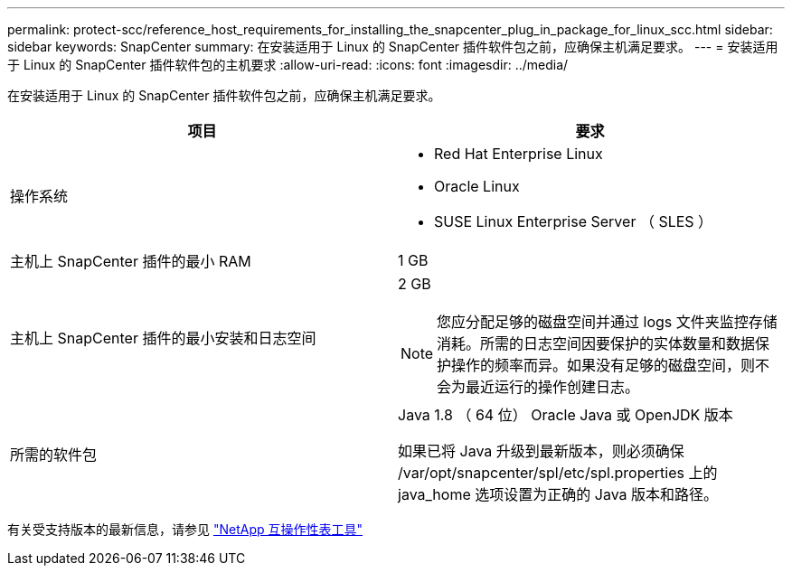 ---
permalink: protect-scc/reference_host_requirements_for_installing_the_snapcenter_plug_in_package_for_linux_scc.html 
sidebar: sidebar 
keywords: SnapCenter 
summary: 在安装适用于 Linux 的 SnapCenter 插件软件包之前，应确保主机满足要求。 
---
= 安装适用于 Linux 的 SnapCenter 插件软件包的主机要求
:allow-uri-read: 
:icons: font
:imagesdir: ../media/


[role="lead"]
在安装适用于 Linux 的 SnapCenter 插件软件包之前，应确保主机满足要求。

|===
| 项目 | 要求 


 a| 
操作系统
 a| 
* Red Hat Enterprise Linux
* Oracle Linux
* SUSE Linux Enterprise Server （ SLES ）




 a| 
主机上 SnapCenter 插件的最小 RAM
 a| 
1 GB



 a| 
主机上 SnapCenter 插件的最小安装和日志空间
 a| 
2 GB


NOTE: 您应分配足够的磁盘空间并通过 logs 文件夹监控存储消耗。所需的日志空间因要保护的实体数量和数据保护操作的频率而异。如果没有足够的磁盘空间，则不会为最近运行的操作创建日志。



 a| 
所需的软件包
 a| 
Java 1.8 （ 64 位） Oracle Java 或 OpenJDK 版本

如果已将 Java 升级到最新版本，则必须确保 /var/opt/snapcenter/spl/etc/spl.properties 上的 java_home 选项设置为正确的 Java 版本和路径。

|===
有关受支持版本的最新信息，请参见 https://imt.netapp.com/matrix/imt.jsp?components=103047;&solution=1257&isHWU&src=IMT["NetApp 互操作性表工具"]
